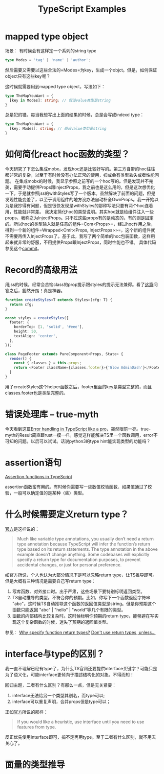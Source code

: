 #+TITLE: TypeScript Examples

* mapped type object
  场景：
  有时候会有这样定一个系列的string type
  #+BEGIN_SRC typescript
type Modes = 'tag' | 'name' | 'author';
  #+END_SRC
  然后需要又需要以这些合法的=Modes=为key，生成一个objct。但是，如何保证object只有这些key呢？

  这时候就需要用到mapped type object，写法如下：
  #+BEGIN_SRC typescript
type TheMapYouWant = {
  [key in Modes]: string; // 假设value类型是string
}
  #+END_SRC

  总是犯的错。每当我想写出上面的结果的时候，总是会写成indexd type：
  #+BEGIN_SRC typescript
type TheMapYouWant = {
  [key: Modes]: string; // 假设value类型是string
}
  #+END_SRC

  
* 如何简化react hoc函数的类型？
  今天研究了下怎么集成mobx，发现hoc还是比较好写的。第三方自带的hoc往往都非常的复杂，以至于有时候没有办法正常的使用，抑或会有类型丢失或者性能问题。
  在集成mobx的时候，我显示参照之前写的一个hoc写的。但是发现并不完美，需要手动提供Props跟InjectProps，我之前也是这么用的，但是这次想优化一下。于是就参照jss的withStyles写了一个版本。虽然解决了前面的问题，但是发现性能变差了，以至于调用组件的地方没办法自动补全OwnProps。我一开始以为是我抄得有问题，但是很快发现是withStyles的那种写法只要有两个hoc连着用，性能就非常差。
  我决定简化hoc的类型说明。其实hoc就是给组件注入一些props，我称之为InjectProps。只不过这些props有的是动态的，有的则是固定的。所以hoc的类型输入就是任意的组件=Com<Props>=，经过hoc作用之后，得到一个新的组件=Wrapped<Omit<Props, InjectProps>>=，这个新的组件就不需要再传入InjectProps了。基于此，我写了两个简单的hoc包装函数，这样用起来就非常的舒服，不用提供Props跟InjectProps，同时性能也不错。
  具体代码参见这个[[https://github.com/xingzhi2107/opassword/commit/4f7abaab59bd3d03d8e64edc8a942d7ea5208bad][commit]]。

* Record的高级用法
  用jss的时候，经常会苦恼class的prop提示跟styles的提示无法兼得。看了[[https://stackoverflow.com/questions/49538199/is-it-possible-to-infer-the-keys-of-a-record-in-typescript][这篇]]问答之后，豁然开朗！真是神器。
  
  #+begin_src typescript
function createStyles<T extends Styles>(cfg: T) {
  return cfg;
}

const styles = createStyles({
  footer: {
    borderTop: [1, 'solid', '#eee'],
    height: 50,
    textAlign: 'center',
  },
});

class PageFooter extends PureComponent<Props, State> {
  render() {
    const { classes } = this.props;
    return <Footer className={classes.footer}>{'Glow AdminDash'}</Footer>;
  }
}
  #+end_src

  用了createStyles这个helper函数之后，footer里面的key是类型完整的，而且classes.footer也是类型完整的。

* 错误处理库 -- true-myth
  今天看到这篇[[https://journal.plain.com/posts/2022-10-04-error-handling-in-typescript-like-a-pro/][Error handling in TypeScript like a pro]]，突然眼前一亮。true-myth的Result简直跟rust一模一样。感觉这样能解决TS里一个函数调用，error不可知的问题。以后可以试试。话说python3的type hint能实现类型的功能吗？

* assertion语句
 [[https://blog.logrocket.com/assertion-functions-typescript/][Assertion functions in TypeScript]]

 assertion函数蛮有用的。有时候你需要写一些数值校验函数，如果值通过了校验，一般可以确定值的是某种（些）类型。

* 什么时候需要定义return type？
  [[https://www.typescriptlang.org/docs/handbook/2/everyday-types.html#return-type-annotations][官方]]是这样说的：
#+begin_quote 
Much like variable type annotations, you usually don’t need a return type annotation because TypeScript will infer the function’s return type based on its return statements. The type annotation in the above example doesn’t change anything. Some codebases will explicitly specify a return type for documentation purposes, to prevent accidental changes, or just for personal preference.
#+end_quote
 
  如官方所说，个人也认为大部分情况下是可以忽略return type，让TS推导即可。但是大概有三种情况是需要自己写return type：
  1. 写库函数、对外接口时。出于严肃，这些场景下要特别标明返回类型。
  2. TS自动推导的类型，不符合你的预期。比如，你写下一个函数返回字符串 "abc"，这时候TS自动推导这个函数的返回值类型是string。但是你预期这个函数只能返回 "abc" | "hello" | "world"等几个有限的类型。
  3. 函数的内部结构比较复杂时。这时候标明你预期的return type，能够避在写实现这个复杂函数的时候，迷失了预期的返回值类型。

  参见：
  [[https://stackoverflow.com/questions/70001511/why-specify-function-return-types][Why specify function return types?]]
  [[https://www.totaltypescript.com/tips/dont-use-return-types-unless][Don't use return types, unless...]]


* interface与type的区别？
  我一直不理解已经有type了，为什么TS官网还要提供interface关键字？可能只是为了语义化，可能interface更倾向于描述结构化的对象。不得而知！

  回归主题，二者有什么区别？有那么一点，但是无关紧要：
  1. interface无法给另一个类型其别名，而type可以;
  2. interface可以重复声明，合并props但是type可以；

  正如[[https://www.typescriptlang.org/docs/handbook/2/everyday-types.html#interfaces][官方]]所说的那样：
  #+begin_quote
If you would like a heuristic, use interface until you need to use features from type.
  #+end_quote
  反正优先使用interface即可，搞不定再用type。至于二者有什么区别，就不用去关心了。

* 面量的类型推导
